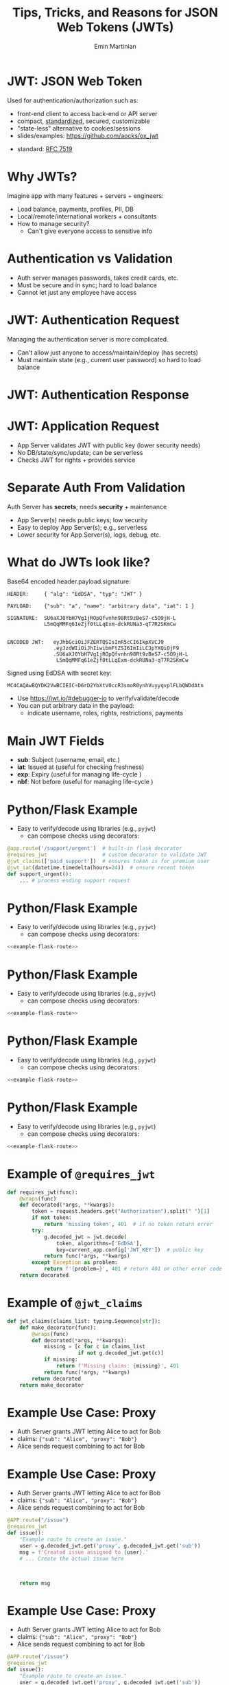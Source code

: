 


#+COMMENT: using timestamp:nil suppresses "created at" in title
#+COMMENT: using num:nil prevents slide titles being numbered
#+OPTIONS: timestamp:nil num:nil toc:nil ^:{} reveal_single_file:t

#+COMMENT: For generating presentation slides, we do not want to 
#+COMMENT: export CodeTool slides. But for archived slides, we
#+COMMENT: may want to remove that from EXCLUDE_TAGS to include it.
#+EXCLUDE_TAGS: noexport CodeTool

#+REVEAL_REVEAL_JS_VERSION: 4
#+COMMENT: #+REVEAL_ROOT: https://cdn.jsdelivr.net/npm/reveal.js@4.0.0/
#+REVEAL_ROOT: reveal
#+REVEAL_PLUGINS: (notes)
#+REVEAL_THEME: solarized
#+REVEAL_INIT_OPTIONS: fragments:true, transition:'fade', margin: 0.0001, width:'100%'

#+REVEAL_EXTRA_SCRIPT_SRC: custom_highlight.js
#+REVEAL_EXTRA_CSS: custom.css

#+COMMENT: Use `s` to engage speaker mode

#+TITLE: Tips, Tricks, and Reasons for JSON Web Tokens (JWTs)
#+AUTHOR: Emin Martinian

#+COMMENT: THe following setup is needed for the highlighting
#+COMMENT: in the custom_highlight.js file to work. See comments
#+COMMENT: there and uses of `highlightSlide` below for usage.
#+BEGIN_EXPORT html
<script>
// Setup highlightLineMapper and highlightSlide function

if (typeof highlightLineMapper === 'undefined') {
  var highlightLineMapper = {};
}

function highlightSlide(sectionId, lines) {
  highlightLineMapper[sectionId] = new Set(lines)
}
</script>
#+END_EXPORT


* Macro Example :noexport:

This example defines a code block called =example-code-block= and then
uses noweb syntax to reference it in later slides and the next with
slight tweaks.

#+name: example-code-block
#+BEGIN_SRC python :exports none :results value
@app.route('/support/urgent')  # built-in flask decorator
@requires_jwt                  # custom decorator to validate JWT
@jwt_claims(['paid_support'])  # ensures token is for premium user
@jwt_iat(datetime.timedelta(hours=24))  # ensure recent token
def support_urgent():
    ... # process ending support request
#+END_SRC

* Macro Example :noexport:

- First reference

#+BEGIN_SRC python :noweb yes :exports code
# here it is
<<example-code-block>>
#+END_SRC

* Reusing macro  :noexport:
  :PROPERTIES:
  :CUSTOM_ID:       reusing-macro
  :END:

- Second reference with highlight

#+COMMENT: setup highlighting
#+html: <script>highlightSlide('slide-reusing-macro', [1,2]);</script>


#+BEGIN_SRC python :noweb yes :exports code
# another version
<<example-code-block>>
#+END_SRC



* Fancy Fragment :noexport:

#+MACRO:  fb @@html: <div class="fragment" data-fragment-index="$1">@@
#+MACRO:  fe @@html: </div>@@

{{{fb(1)}}}
   - Point A
#+begin_src 
Code for point A
#+end_src
{{{fe}}}
{{{fb(2)}}}
   - Point B
#+begin_src 
Code for point B
#+end_src
{{{fe}}}
{{{fb(3)}}}
   - Point C
#+begin_src bash
Code for point C
#+end_src
{{{fe}}}

* Fancy Table  :noexport:

| @@html: <div class="fragment" data-fragment-index="0"> A  </div>@@ | @@html: <div class="fragment" data-fragment-index="3"> B  </div>@@ |
|--------------------------------------------------------------------+---|
| @@html: <div class="fragment" data-fragment-index="1"> C  </div>@@ | @@html: <div class="fragment" data-fragment-index="2"> D  </div>@@ |

* Embedded graphviz    :noexport:

Could use graphviz online at https://rsms.me/graphviz/ to visualize
the diagram as you are create it or below to generate it using
javascript. Harder to manage width in org-reveal, so we just stick to
locally generated images.

#+begin_export html
<script src="https://rsms.me/graphviz/graphviz.js"></script>
<script>
graphviz.layout(`
digraph {
  Hello -> World
  Hej -> Hello
  Värld -> World -> Hej
}
`).then(svg => {
  document.getElementById("foo").innerHTML = svg;
})
</script>
<div id="foo" style="width: 100%; overflow-x: auto;"></div>
#+END_export

* Mermaid.js   :noexport:

Could also use mermaid.js (and [[https://www.mermaidchart.com/play][online editor]]) to create + embed
diagram. Pretty cool, but more limited layout options than graphviz.

* JWT: JSON Web Token

Used for authentication/authorization such as:


- front-end client to access back-end or API server
- compact, [[https://datatracker.ietf.org/doc/html/rfc7519][standardized]], secured, customizable
- "state-less" alternative to cookies/sessions
- slides/examples: https://github.com/aocks/ox_jwt


#+BEGIN_NOTES
- standard: [[https://datatracker.ietf.org/doc/html/rfc7519][RFC 7519]]
#+END_NOTES

* Why JWTs?

Imagine app with many features + servers + engineers:

#+ATTR_REVEAL: :frag (appear appear appear)
- Load balance, payments, profiles, PII, DB
- Local/remote/international workers + consultants
- How to manage security?
  - Can't give everyone access to sensitive info


* Authentication vs Validation
#+BEGIN_NOTES
- Auth server manages passwords, takes credit cards, etc.
- Must be secure and in sync; hard to load balance
- Cannot let just any employee have access
#+END_NOTES

#+name: jwt-auth-vs-app-start
#+begin_src dot :cmdline -Kdot -Tjpg :exports results :file images/jwt-auth-vs-app-start.jpg :eval never-export
digraph auth_system {
    node [fontsize="30"];
    edge [fontsize="30"];

    // Define subgraphs
    subgraph top {
        rank=same;
        AuthServer [label="Auth Server\n", shape=box];
	hidden [style=invis];
        AppServer [label="App Server(s)", shape=box];
    }
    subgraph bottom {
        rank=same;
        Client [label="Client", shape=box];
    }

    AuthServer -> hidden [color=none,xlabel="\nAuthentication requires\nsecret keys (high security)",fontsize="20"];
    AppServer -> hidden [color=none,xlabel="\nValidation can use\n public key (less security)",fontsize="20"];

    // Define connections
    AuthServer -> Client [label="JWT", constraint=false, splines=ortho, style=invis];
    Client -> AuthServer [label="Authenticate\n(e.g., login\nor OAuth or\ncredit card)", constraint=false, splines=ortho,style=invis];
    Client -> AppServer [label="Request Service\nusing JWT", constraint=false, splines=ortho,style=invis];

    // Define hidden edges to force layout
    AuthServer -> hidden [style=invis];
    hidden -> AppServer [style=invis];
    hidden -> Client [style=invis];
}

#+end_src

#+ATTR_HTML: :width 90%
#+RESULTS: jwt-auth-vs-app-start
[[file:images/jwt-auth-vs-app-start.jpg]]

* JWT: Authentication Request

#+BEGIN_NOTES
Managing the authentication server is more complicated.
- Can't allow just anyone to access/maintain/deploy (has secrets)
- Must maintain state (e.g., current user password) so hard to load balance
#+END_NOTES


#+name: jwt-auth-vs-app-auth
#+begin_src dot :cmdline -Kdot -Tjpg :exports results :file images/jwt-auth-vs-app-auth.jpg :eval never-export

digraph auth_system {
    node [fontsize="30"];
    edge [fontsize="30"];
    // Define subgraphs
    subgraph top {
        rank=same;
        AuthServer [label="Auth Server", shape=box];
        hidden [style=invis];
        AppServer [label="App Server(s)", shape=box];
    }

    subgraph bottom {
        rank=same;
        Client [label="Client", shape=box];
    }

    // Define connections
    AuthServer -> Client [label="JWT", constraint=false, splines=ortho, style=invis];
    Client -> AuthServer [label="Authenticate\n(e.g., login\nor OAuth or\ncredit card)", constraint=false, splines=ortho];
    Client -> AppServer [label="Request Service\nusing JWT", constraint=false, splines=ortho,style=invis];

    // Define hidden edges to force layout
    AuthServer -> hidden [style=invis];
    hidden -> AppServer [style=invis];
    hidden -> Client [style=invis];
}

#+end_src

#+ATTR_HTML: :width 90%
#+RESULTS: jwt-auth-vs-app-auth
[[file:images/jwt-auth-vs-app-auth.jpg]]


* JWT: Authentication Response

#+name: jwt-auth-vs-app-auth-response
#+begin_src dot :cmdline -Kdot -Tjpg :exports results :file images/jwt-auth-vs-app-auth-response.jpg :eval never-export

digraph auth_system {
    node [fontsize="30"];
    edge [fontsize="30"];

    // Define subgraphs
    subgraph top {
        rank=same;
        AuthServer [label="Auth Server", shape=box];
        hidden [style=invis];
        AppServer [label="App Server(s)", shape=box];
    }

    subgraph bottom {
        rank=same;
        Client [label="Client", shape=box];
    }

    AppServer -> hidden [style=invis];

    // Define connections
    Client -> AuthServer [label="  JWT contains:\nheader\nclaims\nsignature", color=none,constraint=false, splines=ortho];
    AuthServer -> Client [label="JWT", constraint=false, splines=ortho];
//    Client -> AuthServer [label="Authenticate\n(e.g., login\nor OAuth)", constraint=false, splines=ortho,style=invis];
    Client -> AppServer [label="Request Service\nusing JWT", constraint=false, splines=ortho,style=invis];

    // Define hidden edges to force layout
    AuthServer -> hidden [style=invis];
    hidden -> AppServer [style=invis];
    hidden -> Client [style=invis];
}

#+end_src

#+ATTR_HTML: :width 90%
#+RESULTS: jwt-auth-vs-app-auth-response
[[file:images/jwt-auth-vs-app-auth-response.jpg]]


* JWT: Application Request

#+BEGIN_NOTES
- App Server validates JWT with public key (lower security needs)
- No DB/state/sync/update; can be serverless
- Checks JWT for rights + provides service


#+END_NOTES

#+name: jwt-auth-vs-app-request-app
#+begin_src dot :cmdline -Kdot -Tjpg :exports results :file images/jwt-auth-vs-app-request-app.jpg :eval never-export

digraph auth_system {
    node [fontsize="30"];
    edge [fontsize="30"];

    // Define subgraphs
    subgraph top {
        rank=same;
        AuthServer [label="Auth Server", shape=box];
        hidden [style=invis];
        AppServer [label="App Server(s)", shape=box];
    }

    subgraph bottom {
        rank=same;
        Client [label="Client", shape=box];
    }

    // Define connections
    Client -> AuthServer [label="App Server\nvalidates\nJWT with\npublic key", color=none,constraint=false, splines=ortho];
//    Client -> AuthServer [label="Authenticate\n(e.g., login\nor OAuth)", constraint=false, splines=ortho,style=invis];
    Client -> AppServer [label="Send JWT to\nRequest Service", constraint=false, splines=ortho];

    // Define hidden edges to force layout
    AuthServer -> hidden [style=invis];
    hidden -> AppServer [style=invis];
    hidden -> Client [style=invis];
}

#+end_src

#+ATTR_HTML: :width 90%
#+RESULTS: jwt-auth-vs-app-request-app
[[file:images/jwt-auth-vs-app-request-app.jpg]]





* Separate Auth From Validation

Auth Server has **secrets**; needs **security** + maintenance

#+ATTR_REVEAL: :frag (appear appear)
- App Server(s) needs public keys; low security
- Easy to deploy App Server(s); e.g., serverless
- Lower security for App Server(s), logs, debug, etc.



* What do JWTs look like?

Base64 encoded header.payload.signature:

#+ATTR_REVEAL: :frag appear :frag_idx 1
#+BEGIN_src shell
HEADER:     { "alg": "EdDSA", "typ": "JWT" }
#+END_src

#+ATTR_REVEAL: :frag appear :frag_idx 2
#+BEGIN_src shell
PAYLOAD:    {"sub": "a", "name": "arbitrary data", "iat": 1 }
#+END_src

#+ATTR_REVEAL: :frag appear :frag_idx 3
#+BEGIN_src shell
SIGNATURE:  SU6aXJ0YbH7Vg1jROpQfvnhn98Rt9zBeS7-c5O9jH-L
            L5mQqMMFq61eZjf0tLLqExm-dckRUNa3-qT7R2SKmCw
            
#+END_src

#+ATTR_REVEAL: :frag appear :frag_idx 4
#+BEGIN_src shell
ENCODED JWT:   eyJhbGciOiJFZERTQSIsInR5cCI6IkpXVCJ9
               .eyJzdWIiOiJhIiwibmFtZSI6ImIiLCJpYXQiOjF9
               .SU6aXJ0YbH7Vg1jROpQfvnhn98Rt9zBeS7-c5O9jH-L
                L5mQqMMFq61eZjf0tLLqExm-dckRUNa3-qT7R2SKmCw
#+END_src


#+ATTR_REVEAL: :frag appear :frag_idx 5
Signed using EdDSA with secret key:

#+ATTR_REVEAL: :frag appear :frag_idx 5
#+BEGIN_src python
MC4CAQAwBQYDK2VwBCIEIC+D6rD2YbXtV0ccR3smoR0ynhVuyyqvplFLbQWDdAtn
#+END_src


#+BEGIN_NOTES
- Use https://jwt.io/#debugger-io to verify/validate/decode
- You can put arbitrary data in the payload:
  - indicate username, roles, rights, restrictions, payments
#+END_NOTES

#+COMMENT: May want to set sub-nodes (with **) below to :noexport:
#+COMMENT: to simplify navigation when doing presentation

** Secret Key   :CodeTool:

#+BEGIN_NOTES
- We use EdDSA because it is secure, short, and deterministic.
- You could use ESA256, but beware that uses a nonce and is non-deterministic.
#+END_NOTES

#+name: create-keys
#+BEGIN_SRC python :session jwt_example :exports code :python ~/code/ox_jwt/venv_ox_jwt/bin/python3 :eval never-export
import base64, jwt  #  pip install 'pyjwt[crypto]'
from cryptography.hazmat.primitives.asymmetric import ed25519
from cryptography.hazmat.primitives import serialization
from cryptography.hazmat.backends import default_backend

secret_key = base64.b64encode(  # How to generate new key
    ed25519.Ed25519PrivateKey.generate().private_bytes(
        encoding=serialization.Encoding.DER,
        format=serialization.PrivateFormat.PKCS8,
        encryption_algorithm=serialization.NoEncryption())
).decode('utf8')

secret_key = (  # We hard code secret key so you can verify results
    'MC4CAQAwBQYDK2VwBCIEIC+D6rD2YbXtV0ccR3smoR0ynhVuyyqvplFLbQWDdAtn'
)
#+END_SRC

#+RESULTS: create-keys


** Public Key   :CodeTool:

#+name: get-public-key
#+BEGIN_SRC python :session jwt_example :exports both :results output :eval never-export
sk = serialization.load_der_private_key(  # de-serialize encoded key
    base64.b64decode(secret_key),backend=default_backend(),
    password=None)

pk = sk.public_key()
public_key = pk.public_bytes(  # serialize
    encoding=serialization.Encoding.PEM,
    format=serialization.PublicFormat.SubjectPublicKeyInfo
).decode('utf8')
                
print(public_key)
#+END_SRC


#+RESULTS: get-public-key
: -----BEGIN PUBLIC KEY-----
: MCowBQYDK2VwAyEAUVLjZWAVK5ZE1ewI5QBdr0Nig1Qkx3kl5zHIADvw0M8=
: -----END PUBLIC KEY-----



** Encoding Example JWT    :CodeTool:

#+NAME: encoded-jwt
#+BEGIN_SRC python :session jwt_example :exports both :results output :eval never-export
import textwrap  # just for display

example_jwt = jwt.encode(
    headers={'typ':'JWT', 'alg':'EdDSA'},
    payload={'sub': 'a', 'name': 'b', 'iat': 1},
    key=sk)  # this is the JWT that would be used
print(textwrap.indent(textwrap.fill(       # format for
      '\n.'.join(example_jwt.split('.')),  # nice display
     width=44, replace_whitespace=False), prefix='  '))
#+END_SRC

Encoded JWT:
#+RESULTS: encoded-jwt
:   eyJhbGciOiJFZERTQSIsInR5cCI6IkpXVCJ9
:   .eyJzdWIiOiJhIiwibmFtZSI6ImIiLCJpYXQiOjF9
:   .SU6aXJ0YbH7Vg1jROpQfvnhn98Rt9zBeS7-c5O9jH-
:   LL5mQqMMFq61eZjf0tLLqExm-dckRUNa3-qT7R2SKmCw

** Decoding Example JWT    :CodeTool:

#+NAME: decoded-jwt
#+BEGIN_SRC python :session jwt_example :exports both :results output :eval never-export
decoded_jwt = jwt.decode(example_jwt, algorithms=['EdDSA'], key=pk)
print(decoded_jwt)
#+END_SRC

Decoded Payload from JWT:
#+RESULTS: decoded-jwt
: {'sub': 'a', 'name': 'b', 'iat': 1}

* Main JWT Fields

- *sub*: Subject (username, email, etc.)
- *iat*: Issued at (useful for checking freshness)
- *exp*: Expiry (useful for managing life-cycle )
- *nbf*: Not before (useful for managing life-cycle )

* Python/Flask Example
  :PROPERTIES:
  :CUSTOM_ID:       python-flask-example
  :END:

- Easy to verify/decode using libraries (e.g., =pyjwt=)
  - can compose checks using decorators:

#+COMMENT: Define a named source block so we can reuse it
#+COMMENT: later using noweb.
#+name: example-flask-route 
#+BEGIN_SRC python :exports code
@app.route('/support/urgent')  # built-in flask decorator
@requires_jwt                  # custom decorator to validate JWT
@jwt_claims(['paid_support'])  # ensures token is for premium user
@jwt_iat(datetime.timedelta(hours=24))  # ensure recent token
def support_urgent():
    ... # process ending support request
#+END_SRC

* Python/Flask Example
  :PROPERTIES:
  :CUSTOM_ID:       python-flask-example-h-1
  :END:

- Easy to verify/decode using libraries (e.g., =pyjwt=)
  - can compose checks using decorators:

#+COMMENT: Indicate that we want to highlight line 1 in the slide with
#+COMMENT: the given sectionId (based on CUSTOM_ID org property of slide).
#+html: <script>highlightSlide('slide-python-flask-example-h-1', [1])</script>

#+COMMENT: Now reproduce the previous defined source block using
#+COMMENT: noweb syntax so we have an exact copy but with highlighting.
#+BEGIN_SRC python :noweb yes :exports code
<<example-flask-route>>
#+END_SRC

* Python/Flask Example
  :PROPERTIES:
  :CUSTOM_ID:       python-flask-example-h-2
  :END:

- Easy to verify/decode using libraries (e.g., =pyjwt=)
  - can compose checks using decorators:

#+html: <script>highlightSlide('slide-python-flask-example-h-2', [2])</script>

#+BEGIN_SRC python :noweb yes :exports code
<<example-flask-route>>
#+END_SRC

* Python/Flask Example
  :PROPERTIES:
  :CUSTOM_ID:       python-flask-example-h-3
  :END:

- Easy to verify/decode using libraries (e.g., =pyjwt=)
  - can compose checks using decorators:

#+html: <script>highlightSlide('slide-python-flask-example-h-3', [3])</script>

#+BEGIN_SRC python :noweb yes :exports code
<<example-flask-route>>
#+END_SRC

* Python/Flask Example
  :PROPERTIES:
  :CUSTOM_ID:       python-flask-example-h-4
  :END:

- Easy to verify/decode using libraries (e.g., =pyjwt=)
  - can compose checks using decorators:

#+html: <script>highlightSlide('slide-python-flask-example-h-4', [4])</script>

#+BEGIN_SRC python :noweb yes :exports code
<<example-flask-route>>
#+END_SRC


** Starting Flask    :CodeTool:

#+name: start-flask
#+BEGIN_SRC python :session jwt_example :exports code :python ~/code/ox_jwt/venv_ox_jwt/bin/python3 :eval never-export
import os
import sys
import subprocess

os.chdir(os.path.expanduser('~/code/ox_jwt/src/ox_jwt'))
my_env = os.environ.copy()
my_env['FLASK_JWT_KEY'] = public_key.split('\n')[1]
my_env['FLASK_JWT_ALGS'] = 'EdDSA,ES256'
proc = subprocess.Popen([sys.executable, 'app.py'], env=my_env)
# Use proc.kill() to shutdown server

#+END_SRC

#+RESULTS: start-flask


* Example of =@requires_jwt=

#+ATTR_REVEAL: :code_attribs data-line-numbers='4|5'
#+BEGIN_SRC python
def requires_jwt(func):
    @wraps(func)
    def decorated(*args, **kwargs):        
        token = request.headers.get("Authorization").split(" ")[1]
        if not token:
            return 'missing token', 401  # if no token return error   
        try:
            g.decoded_jwt = jwt.decode(
                token, algorithms=['EdDSA'],
                key=current_app.config['JWT_KEY'])  # public key
            return func(*args, **kwargs)
        except Exception as problem:
            return f'{problem=}', 401 # return 401 or other error code
    return decorated
#+END_SRC

** Ensure Valid Token  :CodeTool:

#+name: ensure-valid-token
#+BEGIN_SRC python :session jwt_example :results output  :exports both :python ~/code/ox_jwt/venv_ox_jwt/bin/python3 :eval never-export
import requests

req = requests.get('http://127.0.0.1:5000/hello', headers={
    'Authorization': f'Bearer {example_jwt}mybad'})  # bad token
print(f'Bad token response:\n  code: {req.status_code}\n'
      f'  text: {req.text}\n')

req = requests.get('http://127.0.0.1:5000/hello', headers={
    'Authorization': f'Bearer {example_jwt}'})
print(f'Good token response:\n  code: {req.status_code}\n'
      f'  text: {req.text}\n')
#+END_SRC

#+RESULTS: ensure-valid-token
: Bad token response:
:   code: 401
:   text: problem=InvalidSignatureError('Signature verification failed')
: 
: Good token response:
:   code: 200
:   text: Hello World!



* Example of =@jwt_claims=

#+COMMENT: should we include or skip if tight on time?
#+COMMENT: or maybe have as backup slide

#+BEGIN_SRC python
def jwt_claims(claims_list: typing.Sequence[str]):
    def make_decorator(func):
        @wraps(func)
        def decorated(*args, **kwargs):        
            missing = [c for c in claims_list
                       if not g.decoded_jwt.get(c)]
            if missing:
                return f'Missing claims: {missing}', 401
            return func(*args, **kwargs)
        return decorated
    return make_decorator
#+END_SRC

** Ensure Claims (Bad Token)  :CodeTool:

#+name: ensure-valid-claims-bad-token
#+BEGIN_SRC python :session jwt_example :results output  :exports both :python ~/code/ox_jwt/venv_ox_jwt/bin/python3 :eval never-export
import datetime, requests

req = requests.get('http://127.0.0.1:5000/support/urgent', headers={
    'Authorization': f'Bearer {example_jwt}'})  # bad token

print(f'Bad token response:\n  code: {req.status_code}\n'
      f'  text: {req.text}\n')
#+END_SRC

#+RESULTS: ensure-valid-claims-bad-token
: Bad token response:
:   code: 401
:   text: Missing claims: ['premium_user']

** Ensure Claims (Bad Claims)   :CodeTool:

#+name: ensure-valid-claims-bad-claim
#+BEGIN_SRC python :session jwt_example :results output  :exports both :python ~/code/ox_jwt/venv_ox_jwt/bin/python3 :eval never-export

premium_jwt = jwt.encode(headers={'typ':'JWT', 'alg':'EdDSA'},
    payload={'sub': 'a', 'premium_user': 'b', 'iat': 1}, key=sk)

req = requests.get('http://127.0.0.1:5000/support/urgent', headers={
    'Authorization': f'Bearer {premium_jwt}'})

print(f'Premium token response:\n  code: {req.status_code}\n'
      f'  text: {req.text}\n')
#+END_SRC

#+RESULTS: ensure-valid-claims-bad-claim
: Premium token response:
:   code: 401
:   text: Token age 20193 days, 17:37:05.670865 not within 0:00:30

** Ensure Claims (Success)   :CodeTool:

#+name: ensure-valid-claims-good
#+BEGIN_SRC python :session jwt_example :results output  :exports both :python ~/code/ox_jwt/venv_ox_jwt/bin/python3 :eval never-export
now = datetime.datetime.now(tz=datetime.timezone.utc).timestamp()
recent_premium_jwt = jwt.encode(headers={'typ':'JWT', 'alg':'EdDSA'},
    payload={'sub': 'a', 'premium_user': 'b', 'iat': int(now)}, key=sk)

req = requests.get('http://127.0.0.1:5000/support/urgent', headers={
    'Authorization': f'Bearer {recent_premium_jwt}'})

print(f'Recent premium token response:\n  code: {req.status_code}\n'
      f'  text: {req.text}\n')
#+END_SRC

#+RESULTS: ensure-valid-claims-good
: Recent premium token response:
:   code: 200
:   text: processing support request for user b

* Example Use Case: Proxy

#+ATTR_REVEAL: :frag (none appear appear)
- Auth Server grants JWT letting Alice to act for Bob
- claims: ={"sub": "Alice", "proxy": "Bob"}=
- Alice sends request combining to act for Bob


* Example Use Case: Proxy


- Auth Server grants JWT letting Alice to act for Bob
- claims: ={"sub": "Alice", "proxy": "Bob"}=
- Alice sends request combining to act for Bob

#+BEGIN_SRC python
@APP.route("/issue")
@requires_jwt
def issue():
    "Example route to create an issue."
    user = g.decoded_jwt.get('proxy', g.decoded_jwt.get('sub'))
    msg = f'Created issue assigned to {user}.'
    # ... Create the actual issue here



    return msg
#+END_SRC

* Example Use Case: Proxy

- Auth Server grants JWT letting Alice to act for Bob
- claims: ={"sub": "Alice", "proxy": "Bob"}=
- Alice sends request combining to act for Bob

#+BEGIN_SRC python
@APP.route("/issue")
@requires_jwt
def issue():
    "Example route to create an issue."
    user = g.decoded_jwt.get('proxy', g.decoded_jwt.get('sub'))
    msg = f'Created issue assigned to {user}.'
    # ... Create the actual issue here
    real_user = g.decoded_jwt['sub']
    if real_user != user:
        msg += f'\n{real_user} acted on behalf of {user}'
    return msg
#+END_SRC

** Python demo    :CodeTool:
#+name: proxy-example
#+BEGIN_SRC python :session jwt_example :results output :exports both :python ~/code/ox_jwt/venv_ox_jwt/bin/python3 :eval never-export

now = datetime.datetime.now(tz=datetime.timezone.utc).timestamp()
proxy_example_jwt = jwt.encode(headers={'typ':'JWT', 'alg':'EdDSA'},
    payload={'sub': 'Alice', 'proxy': 'Bob'}, key=sk)

req = requests.get('http://127.0.0.1:5000/issue', headers={
    'Authorization': f'Bearer {proxy_example_jwt}'})
print(req.text)

#+END_SRC

#+RESULTS: proxy-example
: 127.0.0.1 - - [24/Apr/2025 13:25:28] "GET /issue HTTP/1.1" 200 -
: Created issue assigned to Bob.
: Alice acted on behalf of Bob




* Caveats

#+ATTR_REVEAL: :frag (appear appear)
- Beware using header fields to check signature
  - don't trust =alg= field or limit possibilities
    - e.g., ~algorithms=['EdDSA']~
  - be careful with =kid=, =jku=, =jwk=, etc.
- Don't simulate sessions with JWTs
  - Use access/refresh tokens to solve logout/revocation

* Example JKU Header Attack

#+ATTR_REVEAL: :frag (none appear appear)
- Header can provide URL for key (useful):
  - src_shell[:exports code]{{alg: "EdDSA", jku: "https://good.com/pk.json"}}
- Attacker can replace JKU with their own key:
  - src_shell[:exports code]{{alg: "EdDSA", jku: "https://bad.com/pk.json"}}
- Don't trust header (validate against whitelist)

* Example ALG Header Attack

#+ATTR_REVEAL: :frag (none appear appear)
- Header can provide URL for key (useful):
  - src_shell[:exports code]{{alg: "EdDSA", jku: "https://good.com/pk.json"}}
- Attacker can replace ALG with symmetric version:
  - src_shell[:exports code]{{alg: "HS256", jku: "https://good.com/pk.json"}}
- Don't trust header (validate against whitelist)


* Revocation via Access/Refresh
  :PROPERTIES:
  :ID:       b06374ea-7534-4153-b5e6-8e2aa62a24c5
  :END:


#+ATTR_REVEAL: :frag (none appear)
- Problem: Can't cancel or logout a JWT 
- Solution: Refresh/Access token
  - "refresh token" with long expiry
  - used to get access token w/o credential check
  - "access token" with short expiry
  - can be used to access services


#+BEGIN_NOTES
On security events (role changes, credential changes, hacks), auth
server will invalidate refresh token + require new credential check.
#+END_NOTES


* Get Refresh Token

#+name: jwt-get-refresh
#+begin_src dot :cmdline -Kdot -Tjpg :exports results :file images/jwt-get-refresh.jpg :eval never-export

digraph auth_system {
    // Define subgraphs
    subgraph top {
        rank=same;
        AuthServer [label="Auth Server", shape=box];
        hidden [style=invis];
        AppServer [label="App Server(s)", shape=box];
    }

    subgraph bottom {
        rank=same;
        Client [label="Client", shape=box];
    }

    // Define connections
    AuthServer -> Client [label="Get JWT\nRefresh Token\n(long lived)", constraint=false, splines=ortho];
    Client -> AuthServer [label="Authenticate\n(e.g., login\nor OAuth\nMFA, etc.)", constraint=false, splines=ortho];
    Client -> AppServer [label="Send JWT to\nRequest Service", constraint=false, splines=ortho, style=invis];

    // Define hidden edges to force layout
    AuthServer -> hidden [style=invis];
    hidden -> AppServer [style=invis];
    hidden -> Client [style=invis];
}
#+END_SRC

#+ATTR_HTML: :width 90%
#+RESULTS: jwt-get-refresh
[[file:images/jwt-get-refresh.jpg]]


* Get Access Token

#+name: jwt-get-access
#+begin_src dot :cmdline -Kdot -Tjpg :exports results :file images/jwt-get-access.jpg :eval never-export

digraph auth_system {
    // Define subgraphs
    subgraph top {
        rank=same;
        AuthServer [label="Auth Server", shape=box];
        hidden [style=invis];
        AppServer [label="App Server(s)", shape=box];
    }

    subgraph bottom {
        rank=same;
        Client [label="Client", shape=box];
    }

    // Define connections
    AuthServer -> Client [label="Get JWT\nAccess Token\n(short lived)", constraint=false, splines=ortho];
    Client -> AuthServer [label="Send Refresh\nToken", constraint=false, splines=ortho];
    Client -> AppServer [label="Send JWT to\nRequest Service", constraint=false, splines=ortho, style=invis];

    // Define hidden edges to force layout
    AuthServer -> hidden [style=invis];
    hidden -> AppServer [style=invis];
    hidden -> Client [style=invis];
}
#+END_SRC

#+ATTR_HTML: :width 90%
#+RESULTS: jwt-get-access
[[file:images/jwt-get-access.jpg]]


* Use Access Token

#+name: jwt-use-access
#+begin_src dot :cmdline -Kdot -Tjpg :exports results :file images/jwt-use-access.jpg :eval never-export

digraph auth_system {
    // Define subgraphs
    subgraph top {
        rank=same;
        AuthServer [label="Auth Server", shape=box];
        hidden [style=invis];
        AppServer [label="App Server(s)", shape=box];
    }

    subgraph bottom {
        rank=same;
        Client [label="Client", shape=box];
    }

    // Define connections
    AuthServer -> Client [label="Get JWT\nAccess Token\n(short lived)", constraint=false, splines=ortho, style=invis];
    Client -> AuthServer [label="Send Refresh\nToken", constraint=false, splines=ortho,style=invis];
    Client -> AppServer [label="Send JWT\nAccess Token\nto Request Service", constraint=false, splines=ortho];

    // Define hidden edges to force layout
    AuthServer -> hidden [style=invis];
    hidden -> AppServer [style=invis];
    hidden -> Client [style=invis];
}
#+END_SRC

#+ATTR_HTML: :width 90%
#+RESULTS: jwt-use-access
[[file:images/jwt-use-access.jpg]]


* Revocation
  :PROPERTIES:
  :ID:       b85213ac-fd6e-4453-a250-141ea99156c6
  :END:

#+name: jwt-revoke
#+begin_src dot :cmdline -Kdot -Tjpg :exports results :file images/jwt-revoke.jpg :eval never-export

digraph auth_system {
    // Define subgraphs
    subgraph top {
        rank=same;
        AuthServer [label="Auth Server", shape=box];
        hidden [style=invis];
        AppServer [label="App Server(s)", shape=box];
    }

    subgraph bottom {
        rank=same;
        Client [label="Client", shape=box];
    }

    // Define connections
    AuthServer -> Client [label="Cancel Refresh\nToken.  Require\nFresh Login", constraint=false, splines=ortho, penwidth=0, dir=none];
    Client -> AuthServer [label="Logout/Cancel\n or Fraud\nDetected", constraint=false, splines=ortho, style=dashed];
    Client -> AppServer [label="Send JWT\nAccess Token\nto Request Service", constraint=false, splines=ortho, style=invis];


    // Define hidden edges to force layout
    AuthServer -> hidden [style=invis];
    hidden -> AppServer [style=invis];
    hidden -> Client [style=invis];
}
#+END_SRC

#+ATTR_HTML: :width 90%
#+RESULTS: jwt-revoke
[[file:images/jwt-revoke.jpg]]


* Separate validation from parsing

#+BEGIN_NOTES
We can go one step beyond separating authentication from validation
and separate validation from parsing.

- aside: NGINX+JWTs can protect stand-alone sites
#+END_NOTES

#+ATTR_REVEAL: :frag (none appear appear)
- Can use middleware to verify signature
- e.g., NGINX can verify before passing to app server
  #+RESULTS: nginx-example
  [[file:images/nginx-example.jpg]]
- See [[https://github.com/aocks/ox_jwt/blob/main/nginx/conf.d/example.conf#L44][example.conf]] in =nginx= directory on [[https://github.com/aocks/ox_jwt][github.com/aocks/ox_jwt]]


#+ATTR_HTML: :width 50%
#+name: nginx-example
#+begin_src dot :cmdline -Kdot -Tjpg :exports results :file images/nginx-example.jpg :eval never-export

,#+BEGIN_SRC dot
digraph RequestFlow {
    node [fontsize="30"];
    edge [fontsize="30"];

    rankdir = LR;
    request [label="request\nwith JWT"];
    request -> nginx;

    subgraph cluster_0 {
        nginx [label="NGINX Server\nvalidates JWT\nefficiently"];
        label="Application Server";
        nginx -> "Flask server\nparses JWT claims";
    }
}
#+END_SRC


* Summary and next steps

#+BEGIN_NOTES
If you are writing a small application, you can quickly and easily put
together a secure system using various JWT libraries.

If you are doing a full enterprise authentication system, you may want
to go with an existing platform. Many of those use JWTs under the hood
so it's still useful to have a high level understanding of the basic diea.
#+END_NOTES

#+ATTR_REVEAL: :frag (none none none appear appear appear)
- Distributed trust can enable many use cases
- JWTs = secure, efficient, standardized auth tool
- Python decorators = nice way to validate claims
- Libraries:
  - [[https://pyjwt.readthedocs.io/en/stable/][pyjwt]], [[https://flask-jwt-extended.readthedocs.io/en/stable/][flask-jwt-extended]], [[https://django-rest-framework-simplejwt.readthedocs.io/en/latest/][djangorestframework-simplejwt]]
- Platforms:
  - [[https://auth0.com][auth0]], [[https://supertokens.com/][supertokens]], [[https://docs.aws.amazon.com/cognito/][cognito]], [[https://www.keycloak.org/][keycloak]]
- Slides/examples:  https://github.com/aocks/ox_jwt/ 






